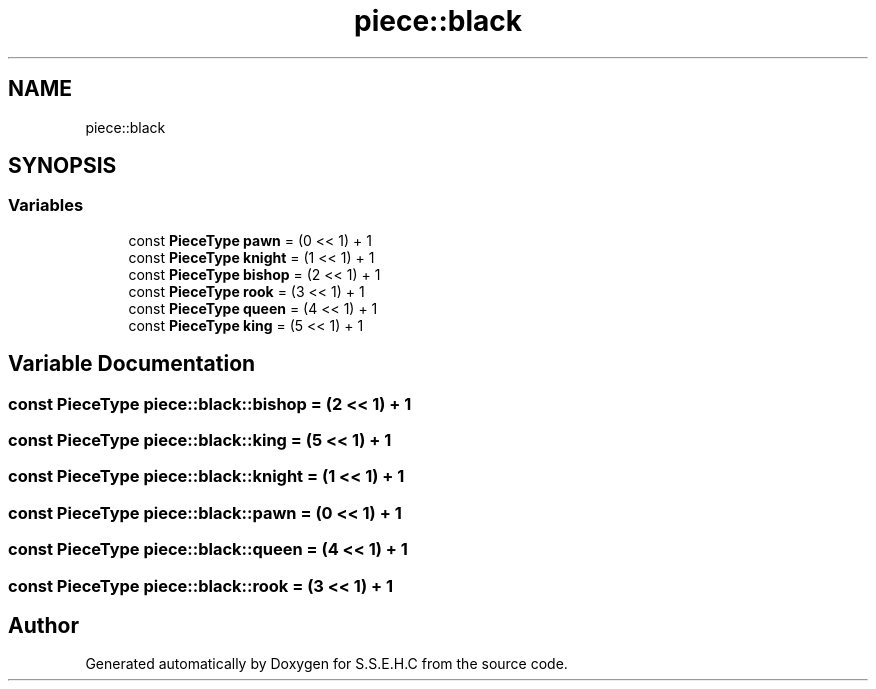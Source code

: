 .TH "piece::black" 3 "Mon Feb 15 2021" "S.S.E.H.C" \" -*- nroff -*-
.ad l
.nh
.SH NAME
piece::black
.SH SYNOPSIS
.br
.PP
.SS "Variables"

.in +1c
.ti -1c
.RI "const \fBPieceType\fP \fBpawn\fP = (0 << 1) + 1"
.br
.ti -1c
.RI "const \fBPieceType\fP \fBknight\fP = (1 << 1) + 1"
.br
.ti -1c
.RI "const \fBPieceType\fP \fBbishop\fP = (2 << 1) + 1"
.br
.ti -1c
.RI "const \fBPieceType\fP \fBrook\fP = (3 << 1) + 1"
.br
.ti -1c
.RI "const \fBPieceType\fP \fBqueen\fP = (4 << 1) + 1"
.br
.ti -1c
.RI "const \fBPieceType\fP \fBking\fP = (5 << 1) + 1"
.br
.in -1c
.SH "Variable Documentation"
.PP 
.SS "const \fBPieceType\fP piece::black::bishop = (2 << 1) + 1"

.SS "const \fBPieceType\fP piece::black::king = (5 << 1) + 1"

.SS "const \fBPieceType\fP piece::black::knight = (1 << 1) + 1"

.SS "const \fBPieceType\fP piece::black::pawn = (0 << 1) + 1"

.SS "const \fBPieceType\fP piece::black::queen = (4 << 1) + 1"

.SS "const \fBPieceType\fP piece::black::rook = (3 << 1) + 1"

.SH "Author"
.PP 
Generated automatically by Doxygen for S\&.S\&.E\&.H\&.C from the source code\&.
